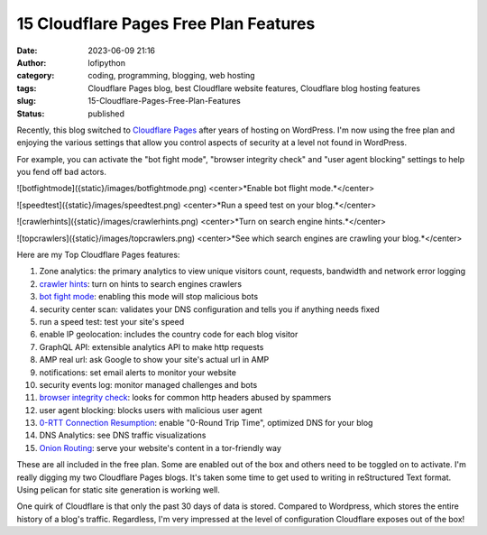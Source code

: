 #########################################
 15 Cloudflare Pages Free Plan Features
#########################################

:date:
   2023-06-09 21:16

:author:
   lofipython

:category:
   coding, programming, blogging, web hosting

:tags:
   Cloudflare Pages blog, best Cloudflare website features, Cloudflare blog hosting features

:slug:
    15-Cloudflare-Pages-Free-Plan-Features

:status:
   published

Recently, this blog switched to `Cloudflare Pages <https://pages.cloudflare.com/>`__ after years of hosting on WordPress. I'm now using the free plan and enjoying the various settings that allow you control aspects of security at a level not found in WordPress. 

For example, you can activate the "bot fight mode", "browser integrity check" and "user agent blocking" settings to help you fend off bad actors.

![botfightmode]({static}/images/botfightmode.png)
<center>*Enable bot flight mode.*</center>

![speedtest]({static}/images/speedtest.png)
<center>*Run a speed test on your blog.*</center>

![crawlerhints]({static}/images/crawlerhints.png)
<center>*Turn on search engine hints.*</center>

![topcrawlers]({static}/images/topcrawlers.png)
<center>*See which search engines are crawling your blog.*</center>

Here are my Top Cloudflare Pages features:

1. Zone analytics: the primary analytics to view unique visitors count, requests, bandwidth and network error logging
2. `crawler hints <https://developers.cloudflare.com/cache/advanced-configuration/crawler-hints/>`__: turn on hints to search engines crawlers 
3. `bot fight mode <https://developers.cloudflare.com/support/firewall/learn-more/understanding-cloudflare-tor-support-and-onion-routing/#onion-routing>`__: enabling this mode will stop malicious bots
4. security center scan: validates your DNS configuration and tells you if anything needs fixed
5. run a speed test: test your site's speed 
6. enable IP geolocation: includes the country code for each blog visitor
7. GraphQL API: extensible analytics API to make http requests
8. AMP real url: ask Google to show your site's actual url in AMP
9. notifications: set email alerts to monitor your website
10. security events log: monitor managed challenges and bots
11. `browser integrity check <https://developers.cloudflare.com/fundamentals/security/browser-integrity-check/>`__: looks for common http headers abused by spammers 
12. user agent blocking: blocks users with malicious user agent
13. `0-RTT Connection Resumption <0-RTT Connection Resumption>`__: enable "0-Round Trip Time", optimized DNS for your blog
14. DNS Analytics: see DNS traffic visualizations
15. `Onion Routing <https://developers.cloudflare.com/support/firewall/learn-more/understanding-cloudflare-tor-support-and-onion-routing/#onion-routing>`__: serve your website's content in a tor-friendly way

These are all included in the free plan. Some are enabled out of the box and others need to be toggled on to activate. I'm really digging my two Cloudflare Pages blogs. It's taken some time to get used to writing in reStructured Text format. Using pelican for static site generation is working well. 

One quirk of Cloudflare is that only the past 30 days of data is stored. Compared to Wordpress, which stores the entire history of a blog's traffic. Regardless, I'm very impressed at the level of configuration Cloudflare exposes out of the box!